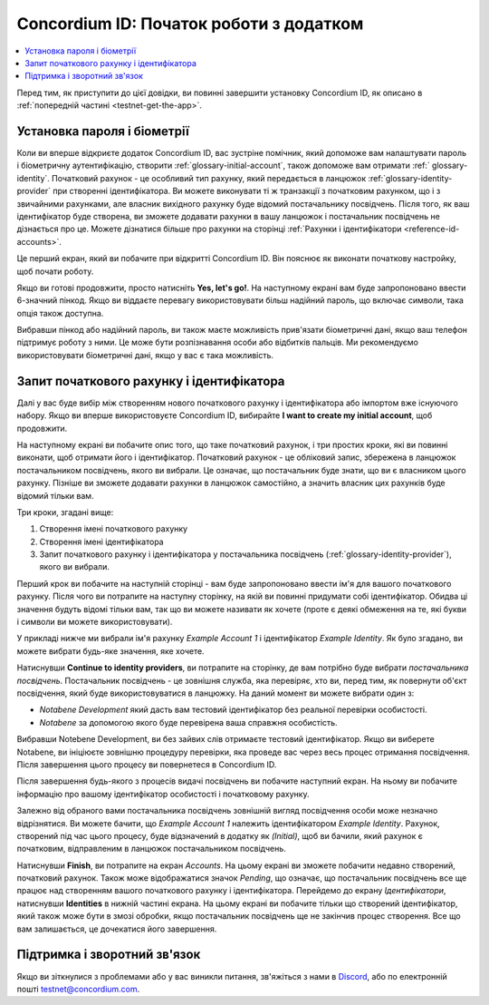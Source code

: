 
.. _Discord: https://discord.gg/xWmQ5tp

.. _testnet-get-started-uk:

========================================
Concordium ID: Початок роботи з додатком
========================================

.. contents::
   :local:
   :backlinks: none

Перед тим, як приступити до цієї довідки, ви повинні завершити установку Concordium ID, як описано в :ref:`попередній частині <testnet-get-the-app>`.

Установка пароля і біометрії
============================

Коли ви вперше відкриєте додаток Concordium ID, вас зустріне помічник, який допоможе вам налаштувати пароль і біометричну аутентифікацію,
створити :ref:`glossary-initial-account`, також допоможе вам отримати :ref:` glossary-identity`.
Початковий рахунок - це особливий тип рахунку, який передається в ланцюжок :ref:`glossary-identity-provider` при створенні ідентифікатора.
Ви можете виконувати ті ж транзакції з початковим рахунком, що і з звичайними рахунками, але власник вихідного рахунку буде відомий постачальнику посвідчень.
Після того, як ваш ідентифікатор буде створена, ви зможете додавати рахунки в вашу ланцюжок і постачальник посвідчень не дізнається про це.
Можете дізнатися більше про рахунки на сторінці :ref:`Рахунки і ідентифікатори <reference-id-accounts>`.

Це перший екран, який ви побачите при відкритті Concordium ID. Він пояснює як виконати початкову настройку, щоб почати роботу.

Якщо ви готові продовжити, просто натисніть **Yes, let's go!**.
На наступному екрані вам буде запропоновано ввести 6-значний пінкод.
Якщо ви віддаєте перевагу використовувати більш надійний пароль, що включає символи, така опція також доступна.

.. image:: images/concordium-id/int1.png
      :width: 32%
.. image:: images/concordium-id/int2.png
      :width: 32%

.. todo::

   Напишіть директиву, щоб зробити два або більше зображень по центру


Вибравши пінкод або надійний пароль, ви також маєте можливість прив'язати біометричні дані, якщо ваш телефон підтримує роботу з ними.
Це може бути розпізнавання особи або відбитків пальців. Ми рекомендуємо використовувати біометричні дані, якщо у вас є така можливість.

.. image:: images/concordium-id/int3.png
      :width: 32%
      :align: center

Запит початкового рахунку і ідентифікатора
==========================================

Далі у вас буде вибір між створенням нового початкового рахунку і ідентифікатора або імпортом вже існуючого набору.
Якщо ви вперше використовуєте Concordium ID, вибирайте **I want to create my initial account**, щоб продовжити.

.. image:: images/concordium-id/int4.png
      :width: 32%
      :align: center


На наступному екрані ви побачите опис того, що таке початковий рахунок, і три простих кроки, які ви повинні виконати, щоб отримати його і ідентифікатор.
Початковий рахунок - це обліковий запис, збережена в ланцюжок постачальником посвідчень, якого ви вибрали. Це означає, що постачальник буде знати, що ви є власником цього рахунку.
Пізніше ви зможете додавати рахунки в ланцюжок самостійно, а значить власник цих рахунків буде відомий тільки вам.

.. image:: images/concordium-id/int5.png
      :width: 32%
      :align: center

Три кроки, згадані вище:

1. Створення імені початкового рахунку
2. Створення імені ідентифікатора
3. Запит початкового рахунку і ідентифікатора у постачальника посвідчень (:ref:`glossary-identity-provider`), якого ви вибрали.

Перший крок ви побачите на наступній сторінці - вам буде запропоновано ввести ім'я для вашого початкового рахунку.
Після чого ви потрапите на наступну сторінку, на якій ви повинні придумати собі ідентифікатор.
Обидва ці значення будуть відомі тільки вам, так що ви можете називати як хочете (проте є деякі обмеження на те, які букви і символи ви можете використовувати).

У прикладі нижче ми вибрали ім'я рахунку *Example Account 1* і ідентифікатор *Example Identity*.
Як було згадано, ви можете вибрати будь-яке значення, яке хочете.

.. image:: images/concordium-id/int6.png
      :width: 32%
.. image:: images/concordium-id/int7.png
      :width: 32%

Натиснувши **Continue to identity providers**, ви потрапите на сторінку, де вам потрібно буде вибрати *постачальника посвідчень*.
Постачальник посвідчень - це зовнішня служба, яка перевіряє, хто ви, перед тим, як повернути об'єкт посвідчення, який буде використовуватися в ланцюжку.
На даний момент ви можете вибрати один з:

* *Notabene Development* який дасть вам тестовий ідентифікатор без реальної перевірки особистості.
* *Notabene* за допомогою якого буде перевірена ваша справжня особистість.

.. image:: images/concordium-id/int8.png
      :width: 32%
      :align: center

Вибравши Notebene Development, ви без зайвих слів отримаєте тестовий ідентифікатор.
Якщо ви виберете Notabene, ви ініціюєте зовнішню процедуру перевірки, яка проведе вас через весь процес отримання посвідчення.
Після завершення цього процесу ви повернетеся в Concordium ID.

Після завершення будь-якого з процесів видачі посвідчень ви побачите наступний екран.
На ньому ви побачите інформацію про вашому ідентифікатор особистості і початковому рахунку.

.. image:: images/concordium-id/int9.png
      :width: 32%
      :align: center

Залежно від обраного вами постачальника посвідчень зовнішній вигляд посвідчення особи може незначно відрізнятися.
Ви можете бачити, що *Example Account 1* належить ідентифікатором *Example Identity*.
Рахунок, створений під час цього процесу, буде відзначений в додатку як *(Initial)*, щоб ви бачили, який рахунок є початковим, відправленим в ланцюжок постачальником посвідчень.

Натиснувши **Finish**, ви потрапите на екран *Accounts*.
На цьому екрані ви зможете побачити недавно створений, початковий рахунок.
Також може відображатися значок *Pending*, що означає, що постачальник посвідчень все ще працює над створенням вашого початкового рахунку і ідентифікатора.
Перейдемо до екрану *Ідентифікатори*, натиснувши **Identities** в нижній частині екрана.
На цьому екрані ви побачите тільки що створений ідентифікатор, який також може бути в змозі обробки, якщо постачальник посвідчень ще не закінчив процес створення.
Все що вам залишається, це дочекатися його завершення.

.. image:: images/concordium-id/int10.png
      :width: 32%
.. image:: images/concordium-id/int11.png
      :width: 32%


Підтримка і зворотний зв'язок
=============================

Якщо ви зіткнулися з проблемами або у вас виникли питання, зв'яжіться з нами в `Discord`_, або по електронній пошті testnet@concordium.com.
